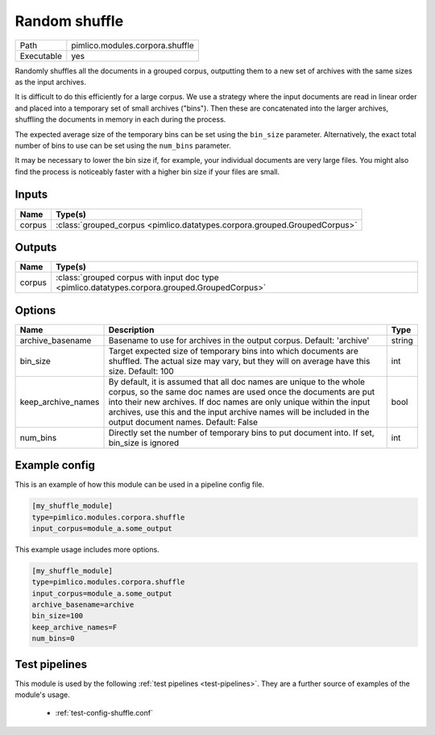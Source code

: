 Random shuffle
~~~~~~~~~~~~~~

.. py:module:: pimlico.modules.corpora.shuffle

+------------+---------------------------------+
| Path       | pimlico.modules.corpora.shuffle |
+------------+---------------------------------+
| Executable | yes                             |
+------------+---------------------------------+

Randomly shuffles all the documents in a grouped corpus, outputting
them to a new set of archives with the same sizes as the input archives.

It is difficult to do this efficiently for a large corpus.
We use a strategy where the input documents are read in linear order
and placed into a temporary set of small archives ("bins"). Then these are
concatenated into the larger archives, shuffling the documents in memory
in each during the process.

The expected average size of the temporary bins can be set using the
``bin_size`` parameter. Alternatively, the exact total number of
bins to use can be set using the ``num_bins`` parameter.

It may be necessary to lower the bin size if, for example, your
individual documents are very large files. You might also find the
process is noticeably faster with a higher bin size if your files
are small.


Inputs
======

+--------+---------------------------------------------------------------------------+
| Name   | Type(s)                                                                   |
+========+===========================================================================+
| corpus | :class:`grouped_corpus <pimlico.datatypes.corpora.grouped.GroupedCorpus>` |
+--------+---------------------------------------------------------------------------+

Outputs
=======

+--------+-----------------------------------------------------------------------------------------------+
| Name   | Type(s)                                                                                       |
+========+===============================================================================================+
| corpus | :class:`grouped corpus with input doc type <pimlico.datatypes.corpora.grouped.GroupedCorpus>` |
+--------+-----------------------------------------------------------------------------------------------+


Options
=======

+--------------------+----------------------------------------------------------------------------------------------------------------------------------------------------------------------------------------------------------------------------------------------------------------------------------------------------------------------------+--------+
| Name               | Description                                                                                                                                                                                                                                                                                                                | Type   |
+====================+============================================================================================================================================================================================================================================================================================================================+========+
| archive_basename   | Basename to use for archives in the output corpus. Default: 'archive'                                                                                                                                                                                                                                                      | string |
+--------------------+----------------------------------------------------------------------------------------------------------------------------------------------------------------------------------------------------------------------------------------------------------------------------------------------------------------------------+--------+
| bin_size           | Target expected size of temporary bins into which documents are shuffled. The actual size may vary, but they will on average have this size. Default: 100                                                                                                                                                                  | int    |
+--------------------+----------------------------------------------------------------------------------------------------------------------------------------------------------------------------------------------------------------------------------------------------------------------------------------------------------------------------+--------+
| keep_archive_names | By default, it is assumed that all doc names are unique to the whole corpus, so the same doc names are used once the documents are put into their new archives. If doc names are only unique within the input archives, use this and the input archive names will be included in the output document names. Default: False | bool   |
+--------------------+----------------------------------------------------------------------------------------------------------------------------------------------------------------------------------------------------------------------------------------------------------------------------------------------------------------------------+--------+
| num_bins           | Directly set the number of temporary bins to put document into. If set, bin_size is ignored                                                                                                                                                                                                                                | int    |
+--------------------+----------------------------------------------------------------------------------------------------------------------------------------------------------------------------------------------------------------------------------------------------------------------------------------------------------------------------+--------+

Example config
==============

This is an example of how this module can be used in a pipeline config file.

.. code-block:: ini
   
   [my_shuffle_module]
   type=pimlico.modules.corpora.shuffle
   input_corpus=module_a.some_output
   

This example usage includes more options.

.. code-block:: ini
   
   [my_shuffle_module]
   type=pimlico.modules.corpora.shuffle
   input_corpus=module_a.some_output
   archive_basename=archive
   bin_size=100
   keep_archive_names=F
   num_bins=0

Test pipelines
==============

This module is used by the following :ref:`test pipelines <test-pipelines>`. They are a further source of examples of the module's usage.

 * :ref:`test-config-shuffle.conf`
